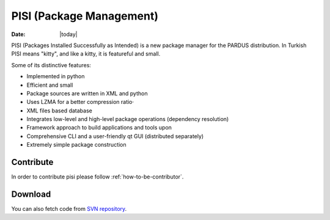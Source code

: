 .. _pisi-index:

PISI (Package Management)
~~~~~~~~~~~~~~~~~~~~~~~~~

:Date: |today|

PISI (Packages Installed Successfully as Intended) is a new package 
manager for the PARDUS distribution. In Turkish PISI means "kitty", 
and like a kitty, it is featureful and small.

Some of its distinctive features:

* Implemented in python
* Efficient and small
* Package sources are written in XML and python
* Uses LZMA for a better compression ratio·
* XML files based database
* Integrates low-level and high-level package operations (dependency resolution)
* Framework approach to build applications and tools upon
* Comprehensive CLI and a user-friendly qt GUI (distributed separately)
* Extremely simple package construction

Contribute
==========

In order to contribute pisi please follow :ref:`how-to-be-contributor`.

Download
========

You can also fetch code from `SVN repository <http://svn.pardus.org.tr/uludag/trunk/pisi>`_.
